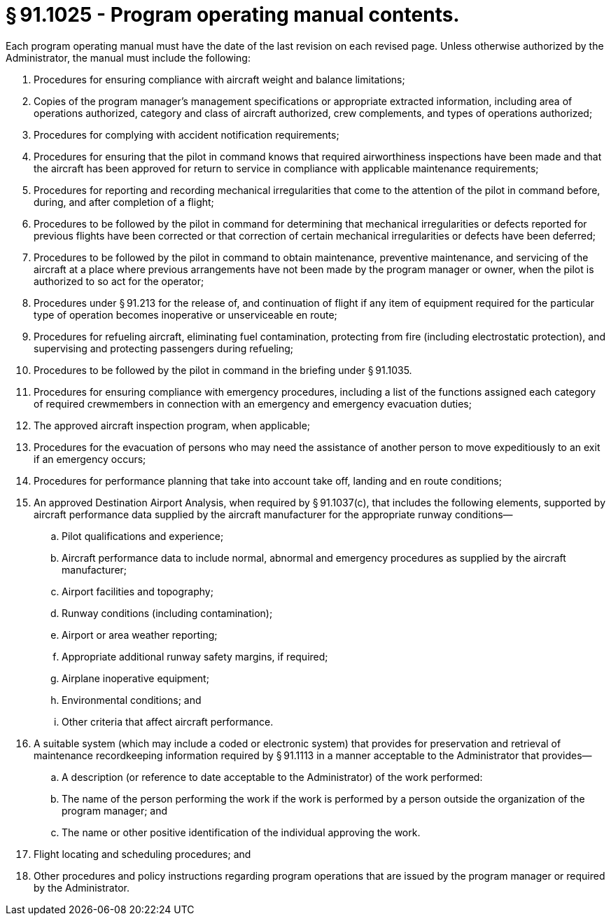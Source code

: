 # § 91.1025 - Program operating manual contents.

Each program operating manual must have the date of the last revision on each revised page. Unless otherwise authorized by the Administrator, the manual must include the following:

[start=1,loweralpha]
. Procedures for ensuring compliance with aircraft weight and balance limitations;
. Copies of the program manager's management specifications or appropriate extracted information, including area of operations authorized, category and class of aircraft authorized, crew complements, and types of operations authorized;
. Procedures for complying with accident notification requirements;
. Procedures for ensuring that the pilot in command knows that required airworthiness inspections have been made and that the aircraft has been approved for return to service in compliance with applicable maintenance requirements;
. Procedures for reporting and recording mechanical irregularities that come to the attention of the pilot in command before, during, and after completion of a flight;
. Procedures to be followed by the pilot in command for determining that mechanical irregularities or defects reported for previous flights have been corrected or that correction of certain mechanical irregularities or defects have been deferred;
. Procedures to be followed by the pilot in command to obtain maintenance, preventive maintenance, and servicing of the aircraft at a place where previous arrangements have not been made by the program manager or owner, when the pilot is authorized to so act for the operator;
. Procedures under § 91.213 for the release of, and continuation of flight if any item of equipment required for the particular type of operation becomes inoperative or unserviceable en route;
. Procedures for refueling aircraft, eliminating fuel contamination, protecting from fire (including electrostatic protection), and supervising and protecting passengers during refueling;
. Procedures to be followed by the pilot in command in the briefing under § 91.1035.
. Procedures for ensuring compliance with emergency procedures, including a list of the functions assigned each category of required crewmembers in connection with an emergency and emergency evacuation duties;
. The approved aircraft inspection program, when applicable;
. Procedures for the evacuation of persons who may need the assistance of another person to move expeditiously to an exit if an emergency occurs;
. Procedures for performance planning that take into account take off, landing and en route conditions;
. An approved Destination Airport Analysis, when required by § 91.1037(c), that includes the following elements, supported by aircraft performance data supplied by the aircraft manufacturer for the appropriate runway conditions—
[start=1,arabic]
.. Pilot qualifications and experience;
.. Aircraft performance data to include normal, abnormal and emergency procedures as supplied by the aircraft manufacturer;
.. Airport facilities and topography;
.. Runway conditions (including contamination);
.. Airport or area weather reporting;
.. Appropriate additional runway safety margins, if required;
.. Airplane inoperative equipment;
.. Environmental conditions; and
.. Other criteria that affect aircraft performance.
. A suitable system (which may include a coded or electronic system) that provides for preservation and retrieval of maintenance recordkeeping information required by § 91.1113 in a manner acceptable to the Administrator that provides—
[start=1,arabic]
.. A description (or reference to date acceptable to the Administrator) of the work performed:
.. The name of the person performing the work if the work is performed by a person outside the organization of the program manager; and
.. The name or other positive identification of the individual approving the work.
. Flight locating and scheduling procedures; and
. Other procedures and policy instructions regarding program operations that are issued by the program manager or required by the Administrator.

